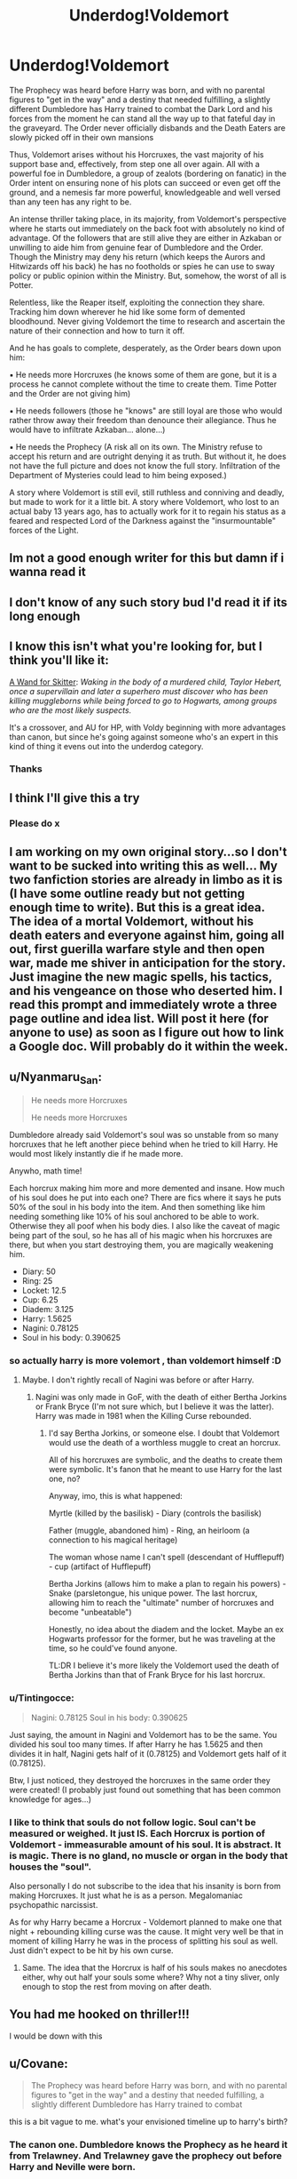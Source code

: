 #+TITLE: Underdog!Voldemort

* Underdog!Voldemort
:PROPERTIES:
:Author: RowanWinterlace
:Score: 87
:DateUnix: 1577656271.0
:DateShort: 2019-Dec-30
:FlairText: Prompt
:END:
The Prophecy was heard before Harry was born, and with no parental figures to "get in the way" and a destiny that needed fulfilling, a slightly different Dumbledore has Harry trained to combat the Dark Lord and his forces from the moment he can stand all the way up to that fateful day in the graveyard. The Order never officially disbands and the Death Eaters are slowly picked off in their own mansions

Thus, Voldemort arises without his Horcruxes, the vast majority of his support base and, effectively, from step one all over again. All with a powerful foe in Dumbledore, a group of zealots (bordering on fanatic) in the Order intent on ensuring none of his plots can succeed or even get off the ground, and a nemesis far more powerful, knowledgeable and well versed than any teen has any right to be.

An intense thriller taking place, in its majority, from Voldemort's perspective where he starts out immediately on the back foot with absolutely no kind of advantage. Of the followers that are still alive they are either in Azkaban or unwilling to aide him from genuine fear of Dumbledore and the Order. Though the Ministry may deny his return (which keeps the Aurors and Hitwizards off his back) he has no footholds or spies he can use to sway policy or public opinion within the Ministry. But, somehow, the worst of all is Potter.

Relentless, like the Reaper itself, exploiting the connection they share. Tracking him down wherever he hid like some form of demented bloodhound. Never giving Voldemort the time to research and ascertain the nature of their connection and how to turn it off.

And he has goals to complete, desperately, as the Order bears down upon him:

▪︎ He needs more Horcruxes (he knows some of them are gone, but it is a process he cannot complete without the time to create them. Time Potter and the Order are not giving him)

▪︎ He needs followers (those he "knows" are still loyal are those who would rather throw away their freedom than denounce their allegiance. Thus he would have to infiltrate Azkaban... alone...)

▪︎ He needs the Prophecy (A risk all on its own. The Ministry refuse to accept his return and are outright denying it as truth. But without it, he does not have the full picture and does not know the full story. Infiltration of the Department of Mysteries could lead to him being exposed.)

A story where Voldemort is still evil, still ruthless and conniving and deadly, but made to work for it a little bit. A story where Voldemort, who lost to an actual baby 13 years ago, has to actually work for it to regain his status as a feared and respected Lord of the Darkness against the "insurmountable" forces of the Light.


** Im not a good enough writer for this but damn if i wanna read it
:PROPERTIES:
:Author: miraculousmarauder
:Score: 19
:DateUnix: 1577666861.0
:DateShort: 2019-Dec-30
:END:


** I don't know of any such story bud I'd read it if its long enough
:PROPERTIES:
:Author: satanicChaos
:Score: 20
:DateUnix: 1577656654.0
:DateShort: 2019-Dec-30
:END:


** I know this isn't what you're looking for, but I think you'll like it:

[[https://www.fanfiction.net/s/13220537/104/A-Wand-for-Skitter][A Wand for Skitter]]: /Waking in the body of a murdered child, Taylor Hebert, once a supervillain and later a superhero must discover who has been killing muggleborns while being forced to go to Hogwarts, among groups who are the most likely suspects./

It's a crossover, and AU for HP, with Voldy beginning with more advantages than canon, but since he's going against someone who's an expert in this kind of thing it evens out into the underdog category.
:PROPERTIES:
:Author: alelp
:Score: 14
:DateUnix: 1577674481.0
:DateShort: 2019-Dec-30
:END:

*** Thanks
:PROPERTIES:
:Author: RowanWinterlace
:Score: 2
:DateUnix: 1577737525.0
:DateShort: 2019-Dec-30
:END:


** I think I'll give this a try
:PROPERTIES:
:Author: The379thHero
:Score: 6
:DateUnix: 1577670665.0
:DateShort: 2019-Dec-30
:END:

*** Please do x
:PROPERTIES:
:Author: RowanWinterlace
:Score: 2
:DateUnix: 1577737512.0
:DateShort: 2019-Dec-30
:END:


** I am working on my own original story...so I don't want to be sucked into writing this as well... My two fanfiction stories are already in limbo as it is (I have some outline ready but not getting enough time to write). But this is a great idea. The idea of a mortal Voldemort, without his death eaters and everyone against him, going all out, first guerilla warfare style and then open war, made me shiver in anticipation for the story. Just imagine the new magic spells, his tactics, and his vengeance on those who deserted him. I read this prompt and immediately wrote a three page outline and idea list. Will post it here (for anyone to use) as soon as I figure out how to link a Google doc. Will probably do it within the week.
:PROPERTIES:
:Author: Likhari
:Score: 2
:DateUnix: 1577790231.0
:DateShort: 2019-Dec-31
:END:


** u/Nyanmaru_San:
#+begin_quote
  He needs more Horcruxes

  He needs more Horcruxes
#+end_quote

Dumbledore already said Voldemort's soul was so unstable from so many horcruxes that he left another piece behind when he tried to kill Harry. He would most likely instantly die if he made more.

Anywho, math time!

Each horcrux making him more and more demented and insane. How much of his soul does he put into each one? There are fics where it says he puts 50% of the soul in his body into the item. And then something like him needing something like 10% of his soul anchored to be able to work. Otherwise they all poof when his body dies. I also like the caveat of magic being part of the soul, so he has all of his magic when his horcruxes are there, but when you start destroying them, you are magically weakening him.

- Diary: 50
- Ring: 25
- Locket: 12.5
- Cup: 6.25
- Diadem: 3.125
- Harry: 1.5625
- Nagini: 0.78125‬
- Soul in his body: 0.390625
:PROPERTIES:
:Author: Nyanmaru_San
:Score: 5
:DateUnix: 1577676182.0
:DateShort: 2019-Dec-30
:END:

*** so actually harry is more volemort , than voldemort himself :D
:PROPERTIES:
:Author: itzebi
:Score: 4
:DateUnix: 1577690339.0
:DateShort: 2019-Dec-30
:END:

**** Maybe. I don't rightly recall of Nagini was before or after Harry.
:PROPERTIES:
:Author: Nyanmaru_San
:Score: 1
:DateUnix: 1577693028.0
:DateShort: 2019-Dec-30
:END:

***** Nagini was only made in GoF, with the death of either Bertha Jorkins or Frank Bryce (I'm not sure which, but I believe it was the latter). Harry was made in 1981 when the Killing Curse rebounded.
:PROPERTIES:
:Author: Miqdad_Suleman
:Score: 3
:DateUnix: 1577696712.0
:DateShort: 2019-Dec-30
:END:

****** I'd say Bertha Jorkins, or someone else. I doubt that Voldemort would use the death of a worthless muggle to creat an horcrux.

All of his horcruxes are symbolic, and the deaths to create them were symbolic. It's fanon that he meant to use Harry for the last one, no?

Anyway, imo, this is what happened:

Myrtle (killed by the basilisk) - Diary (controls the basilisk)

Father (muggle, abandoned him) - Ring, an heirloom (a connection to his magical heritage)

The woman whose name I can't spell (descendant of Hufflepuff) - cup (artifact of Hufflepuff)

Bertha Jorkins (allows him to make a plan to regain his powers) - Snake (parsletongue, his unique power. The last horcrux, allowing him to reach the "ultimate" number of horcruxes and become "unbeatable")

Honestly, no idea about the diadem and the locket. Maybe an ex Hogwarts professor for the former, but he was traveling at the time, so he could've found anyone.

TL:DR I believe it's more likely the Voldemort used the death of Bertha Jorkins than that of Frank Bryce for his last horcrux.
:PROPERTIES:
:Author: Tintingocce
:Score: 1
:DateUnix: 1577708533.0
:DateShort: 2019-Dec-30
:END:


*** u/Tintingocce:
#+begin_quote
  Nagini: 0.78125‬ Soul in his body: 0.390625
#+end_quote

Just saying, the amount in Nagini and Voldemort has to be the same. You divided his soul too many times. If after Harry he has 1.5625 and then divides it in half, Nagini gets half of it (0.78125) and Voldemort gets half of it (0.78125).

Btw, I just noticed, they destroyed the horcruxes in the same order they were created! (I probably just found out something that has been common knowledge for ages...)
:PROPERTIES:
:Author: Tintingocce
:Score: 4
:DateUnix: 1577707433.0
:DateShort: 2019-Dec-30
:END:


*** I like to think that souls do not follow logic. Soul can't be measured or weighed. It just IS. Each Horcrux is portion of Voldemort - immeasurable amount of his soul. It is abstract. It is magic. There is no gland, no muscle or organ in the body that houses the "soul".

Also personally I do not subscribe to the idea that his insanity is born from making Horcruxes. It just what he is as a person. Megalomaniac psychopathic narcissist.

As for why Harry became a Horcrux - Voldemort planned to make one that night + rebounding killing curse was the cause. It might very well be that in moment of killing Harry he was in the process of splitting his soul as well. Just didn't expect to be hit by his own curse.
:PROPERTIES:
:Author: albeva
:Score: 3
:DateUnix: 1577739168.0
:DateShort: 2019-Dec-31
:END:

**** Same. The idea that the Horcrux is half of his souls makes no anecdotes either, why out half your souls some where? Why not a tiny sliver, only enough to stop the rest from moving on after death.
:PROPERTIES:
:Author: MachaiArcanum
:Score: 2
:DateUnix: 1577788906.0
:DateShort: 2019-Dec-31
:END:


** You had me hooked on thriller!!!

I would be down with this
:PROPERTIES:
:Author: CinnamonGhoulRL
:Score: 1
:DateUnix: 1577671288.0
:DateShort: 2019-Dec-30
:END:


** u/Covane:
#+begin_quote
  The Prophecy was heard before Harry was born, and with no parental figures to "get in the way" and a destiny that needed fulfilling, a slightly different Dumbledore has Harry trained to combat
#+end_quote

this is a bit vague to me. what's your envisioned timeline up to harry's birth?
:PROPERTIES:
:Author: Covane
:Score: 1
:DateUnix: 1577674990.0
:DateShort: 2019-Dec-30
:END:

*** The canon one. Dumbledore knows the Prophecy as he heard it from Trelawney. And Trelawney gave the prophecy out before Harry and Neville were born.
:PROPERTIES:
:Author: RowanWinterlace
:Score: 1
:DateUnix: 1577738328.0
:DateShort: 2019-Dec-31
:END:
